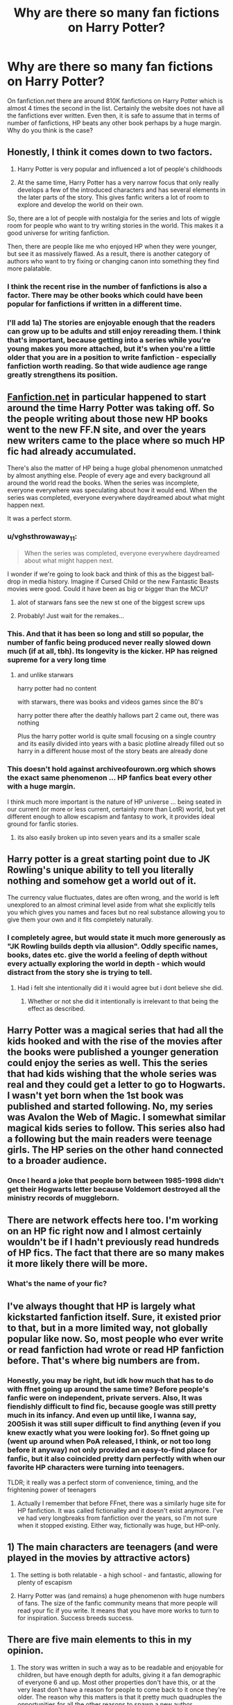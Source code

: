 #+TITLE: Why are there so many fan fictions on Harry Potter?

* Why are there so many fan fictions on Harry Potter?
:PROPERTIES:
:Author: thisCantBeBad
:Score: 20
:DateUnix: 1567718626.0
:DateShort: 2019-Sep-06
:FlairText: Discussion
:END:
On fanfiction.net there are around 810K fanfictions on Harry Potter which is almost 4 times the second in the list. Certainly the website does not have all the fanfictions ever written. Even then, it is safe to assume that in terms of number of fanfictions, HP beats any other book perhaps by a huge margin. Why do you think is the case?


** Honestly, I think it comes down to two factors.

1) Harry Potter is very popular and influenced a lot of people's childhoods

2) At the same time, Harry Potter has a very narrow focus that only really develops a few of the introduced characters and has several elements in the later parts of the story. This gives fanfic writers a lot of room to explore and develop the world on their own.

So, there are a lot of people with nostalgia for the series and lots of wiggle room for people who want to try writing stories in the world. This makes it a good universe for writing fanfiction.

Then, there are people like me who enjoyed HP when they were younger, but see it as massively flawed. As a result, there is another category of authors who want to try fixing or changing canon into something they find more palatable.
:PROPERTIES:
:Author: Tenebris-Umbra
:Score: 52
:DateUnix: 1567719374.0
:DateShort: 2019-Sep-06
:END:

*** I think the recent rise in the number of fanfictions is also a factor. There may be other books which could have been popular for fanfictions if written in a different time.
:PROPERTIES:
:Author: thisCantBeBad
:Score: 10
:DateUnix: 1567722263.0
:DateShort: 2019-Sep-06
:END:


*** I'll add 1a) The stories are enjoyable enough that the readers can grow up to be adults and still enjoy rereading them. I think that's important, because getting into a series while you're young makes you more attached, but it's when you're a little older that you are in a position to write fanfiction - especially fanfiction worth reading. So that wide audience age range greatly strengthens its position.
:PROPERTIES:
:Author: thrawnca
:Score: 1
:DateUnix: 1567851157.0
:DateShort: 2019-Sep-07
:END:


** [[https://Fanfiction.net][Fanfiction.net]] in particular happened to start around the time Harry Potter was taking off. So the people writing about those new HP books went to the new FF.N site, and over the years new writers came to the place where so much HP fic had already accumulated.

There's also the matter of HP being a huge global phenomenon unmatched by almost anything else. People of every age and every background all around the world read the books. When the series was incomplete, everyone everywhere was speculating about how it would end. When the series was completed, everyone everywhere daydreamed about what might happen next.

It was a perfect storm.
:PROPERTIES:
:Score: 31
:DateUnix: 1567727475.0
:DateShort: 2019-Sep-06
:END:

*** u/vghsthrowaway_11:
#+begin_quote
  When the series was completed, everyone everywhere daydreamed about what might happen next.
#+end_quote

I wonder if we're going to look back and think of this as the biggest ball-drop in media history. Imagine if Cursed Child or the new Fantastic Beasts movies were good. Could it have been as big or bigger than the MCU?
:PROPERTIES:
:Author: vghsthrowaway_11
:Score: 12
:DateUnix: 1567745174.0
:DateShort: 2019-Sep-06
:END:

**** alot of starwars fans see the new st one of the biggest screw ups
:PROPERTIES:
:Author: CommanderL3
:Score: 5
:DateUnix: 1567770601.0
:DateShort: 2019-Sep-06
:END:


**** Probably! Just wait for the remakes...
:PROPERTIES:
:Author: 360Saturn
:Score: 1
:DateUnix: 1567769343.0
:DateShort: 2019-Sep-06
:END:


*** This. And that it has been so long and still so popular, the number of fanfic being produced never really slowed down much (if at all, tbh). Its longevity is the kicker. HP has reigned supreme for a very long time
:PROPERTIES:
:Author: veevee9332
:Score: 12
:DateUnix: 1567730170.0
:DateShort: 2019-Sep-06
:END:

**** and unlike starwars

harry potter had no content

with starwars, there was books and videos games since the 80's

harry potter there after the deathly hallows part 2 came out, there was nothing

Plus the harry potter world is quite small focusing on a single country and its easily divided into years with a basic plotline already filled out so harry in a different house most of the story beats are already done
:PROPERTIES:
:Author: CommanderL3
:Score: 2
:DateUnix: 1567770577.0
:DateShort: 2019-Sep-06
:END:


*** This doesn't hold against archiveofourown.org which shows the exact same phenomenon ... HP fanfics beat every other with a huge margin.

I think much more important is the nature of HP universe ... being seated in our current (or more or less current, certainly more than LotR) world, but yet different enough to allow escapism and fantasy to work, it provides ideal ground for fanfic stories.
:PROPERTIES:
:Author: ceplma
:Score: 11
:DateUnix: 1567752283.0
:DateShort: 2019-Sep-06
:END:

**** its also easily broken up into seven years and its a smaller scale
:PROPERTIES:
:Author: CommanderL3
:Score: 1
:DateUnix: 1567770704.0
:DateShort: 2019-Sep-06
:END:


** Harry potter is a great starting point due to JK Rowling's unique ability to tell you literally nothing and somehow get a world out of it.

The currency value fluctuates, dates are often wrong, and the world is left unexplored to an almost criminal level aside from what she explicitly tells you which gives you names and faces but no real substance allowing you to give them your own and it fits completely naturally.
:PROPERTIES:
:Author: Havocking82
:Score: 17
:DateUnix: 1567736181.0
:DateShort: 2019-Sep-06
:END:

*** I completely agree, but would state it much more generously as "JK Rowling builds depth via allusion". Oddly specific names, books, dates etc. give the world a feeling of depth without every actually exploring the world in depth - which would distract from the story she is trying to tell.
:PROPERTIES:
:Author: Min_Incarnate
:Score: 8
:DateUnix: 1567770431.0
:DateShort: 2019-Sep-06
:END:

**** Had i felt she intentionally did it i would agree but i dont believe she did.
:PROPERTIES:
:Author: Havocking82
:Score: 2
:DateUnix: 1567817222.0
:DateShort: 2019-Sep-07
:END:

***** Whether or not she did it intentionally is irrelevant to that being the effect as described.
:PROPERTIES:
:Author: FerusGrim
:Score: 2
:DateUnix: 1567830487.0
:DateShort: 2019-Sep-07
:END:


** Harry Potter was a magical series that had all the kids hooked and with the rise of the movies after the books were published a younger generation could enjoy the series as well. This the series that had kids wishing that the whole series was real and they could get a letter to go to Hogwarts. I wasn't yet born when the 1st book was published and started following. No, my series was Avalon the Web of Magic. I somewhat similar magical kids series to follow. This series also had a following but the main readers were teenage girls. The HP series on the other hand connected to a broader audience.
:PROPERTIES:
:Author: Myflame_shinesbright
:Score: 6
:DateUnix: 1567732500.0
:DateShort: 2019-Sep-06
:END:

*** Once I heard a joke that people born between 1985-1998 didn't get their Hogwarts letter because Voldemort destroyed all the ministry records of muggleborn.
:PROPERTIES:
:Author: thisCantBeBad
:Score: 8
:DateUnix: 1567737698.0
:DateShort: 2019-Sep-06
:END:


** There are network effects here too. I'm working on an HP fic right now and I almost certainly wouldn't be if I hadn't previously read hundreds of HP fics. The fact that there are so many makes it more likely there will be more.
:PROPERTIES:
:Author: IrvingMintumble
:Score: 6
:DateUnix: 1567734892.0
:DateShort: 2019-Sep-06
:END:

*** What's the name of your fic?
:PROPERTIES:
:Author: thisCantBeBad
:Score: 2
:DateUnix: 1567737315.0
:DateShort: 2019-Sep-06
:END:


** I've always thought that HP is largely what kickstarted fanfiction itself. Sure, it existed prior to that, but in a more limited way, not globally popular like now. So, most people who ever write or read fanfiction had wrote or read HP fanfiction before. That's where big numbers are from.
:PROPERTIES:
:Author: AddaLF
:Score: 6
:DateUnix: 1567752668.0
:DateShort: 2019-Sep-06
:END:

*** Honestly, you may be right, but idk how much that has to do with ffnet going up around the same time? Before people's fanfic were on independent, private servers. Also, It was fiendishly difficult to find fic, because google was still pretty much in its infancy. And even up until like, I wanna say, 2005ish it was still super difficult to find anything (even if you knew exactly what you were looking for). So ffnet going up (went up around when PoA released, I think, or not too long before it anyway) not only provided an easy-to-find place for fanfic, but it also coincided pretty darn perfectly with when our favorite HP characters were turning into teenagers.

TLDR; it really was a perfect storm of convenience, timing, and the frightening power of teenagers
:PROPERTIES:
:Author: veevee9332
:Score: 1
:DateUnix: 1567777106.0
:DateShort: 2019-Sep-06
:END:

**** Actually I remember that before FFnet, there was a similarly huge site for HP fanfiction. It was called fictionalley and it doesn't exist anymore. I've ve had very longbreaks from fanfiction over the years, so I'm not sure when it stopped existing. Either way, fictionally was huge, but HP-only.
:PROPERTIES:
:Author: AddaLF
:Score: 1
:DateUnix: 1568191209.0
:DateShort: 2019-Sep-11
:END:


** 1) The main characters are teenagers (and were played in the movies by attractive actors)

2) The setting is both relatable - a high school - and fantastic, allowing for plenty of escapism

3) Harry Potter was (and remains) a huge phenomenon with huge numbers of fans. The size of the fanfic community means that more people will read your fic if you write. It means that you have more works to turn to for inspiration. Success breeds success.
:PROPERTIES:
:Author: Tsorovar
:Score: 5
:DateUnix: 1567750164.0
:DateShort: 2019-Sep-06
:END:


** There are five main elements to this in my opinion.

1. The story was written in such a way as to be readable and enjoyable for children, but have enough depth for adults, giving it a fan demographic of everyone 6 and up. Most other properties don't have this, or at the very least don't have a reason for people to come back to it once they're older. The reason why this matters is that it pretty much quadruples the opportunities for all the other reasons to spawn a new author.

2. The world of Harry Potter is written in such way that it has a near perfect balance of the familiar and the unfamiliar, allowing people to immerse themselves in it incredibly easily, but without compromising the depth. The series conveys enough information to create a foundation for building on, but without either overloading the reader with information or cutting off avenues of creativity and curiosity by explaining every detail. (LOTR has this problem, there is easily five times the depth in middle earth as there is Harry Potter world building wise, but Tolkien got so in depth that He didn't leave much mystery or blanks to fill in, thus limiting avenues of fanfiction.)

3. Harry Potter has a wide variety of content, it can be a coming of age story, it can be a comedy, it can be a romcom, it can be power trip, it can be a gritty take on war and terrorism in a fantastical setting, it can be a touching romance, it can be a thriller, it can be a psychological horror, it can be a classical hero's journey, it can be a slice of life, it can be any number of schoolyard adventures ranging from young kids to near adults, it can be a political commentary, the list goes on and on. How can be all these things? Because at one point or another it contains every single one of these elements. (Perhaps not power trips, though one could argue that some of the Quidditch games could count as specific examples of this.) Harry Potter is a massive series of books (measured at over 1,200,000 total words), a franchise of 8 mainline movies, contains 2 spinoff movies with a third in the works, and has a plethora of expanded material online. The volume and variety of source material means that there is quite literally something for everyone.

4. The characters are diverse and interesting. They have unique personalities and traits that make them memorable, recognizable, and fun to wonder "what would they do if..." about. Not only are they well developed, but there are a lot of them, plenty of material to write a story about.

5. The snowball effect: When people think of fanfiction, they think of three things, twelve year old girls writing about famous people who have never so.much as talked to each other professing their undying love to each other, random anime characters doing pretty much the same thing, and Harry Potter. Harry Potter fanfiction has grown to the point that people write fanfiction, about Harry Potter fanfiction. It's a snowball rolling down a hill that will only continue to get bigger and bigger until it eventually slams into something that it can't handle and shatters. But until that moment we're all along for the ride.
:PROPERTIES:
:Score: 6
:DateUnix: 1567803074.0
:DateShort: 2019-Sep-07
:END:


** It has/had insane market penetration among the demographics most likely to write fanfic.
:PROPERTIES:
:Author: Astramancer_
:Score: 5
:DateUnix: 1567721255.0
:DateShort: 2019-Sep-06
:END:


** The worldbuilding is intriguing, and you can genuinely imagine that some of the weird people you encounter might be living in a magical world just to the side of this one.

But there are so many lackluster moments that you want to improve them.

The characters are very deep and go through coherent growth arcs.

But they're also kind of assholes, and you want to show them why they're wrong.

The magic system is very open and even the slightest bit of imagination can take it in wildly differing directions.

But it's also so /goddamn stupid/ that you want to show off the weird implications.

There's a lot of 'demonstrate your inner uniqueness' moments - getting a wand, the Sorting, Animagi, Patroni, Divination, special magical talents, etc.

But they're barely ever explored to our satisfaction.

Basically it's because it's good enough that we want to see it done better, so we roll up our sleeves and do it ourselves.
:PROPERTIES:
:Author: ForwardDiscussion
:Score: 3
:DateUnix: 1567790137.0
:DateShort: 2019-Sep-06
:END:


** For me, it's self-perpetuating. I'm inspired to write by what I read - by what I want more of, or what I'd like to see done differently. So when there's so much great HP fanfic out there, it inspires me to write for HP in turn.

As a book series, HP is nowhere near the top of my list. I would never say it's one of my favourites. But the fandom is another thing altogether, because of the sheer volume of quality content for me to read, be inspired by, and hopefully contribute to in turn. The HP fandom is easily my favourite, followed by Naruto - which is coincidentally another of the biggest fandoms out there - even though I've still never even watched more than the first few arcs of that.

At least for me, the fandom makes the fandom, far more than canon ever could.
:PROPERTIES:
:Author: Asviloka
:Score: 3
:DateUnix: 1567738707.0
:DateShort: 2019-Sep-06
:END:


** The closest in terms of pure numbers isn't Twilight at 219k but Naruto at 427k.

The similar link between all three is the fact that they all have a solid framework for building something yourself. Harry Potter has age variety, different houses, an unrifined so very moldable magic system, and a ton of characters to make a story for. Naruto has age variety, different clans/villages, a nicely defined chakra system but built in variety, and a ton of characters to focus on. Twilight has not so much age variety but they live potentially forever so you can set the time to be whenever, different covens and characters with unique beliefs and abilities, multiple species, and a sizable cast to work with.
:PROPERTIES:
:Score: 3
:DateUnix: 1567779157.0
:DateShort: 2019-Sep-06
:END:

*** Thanks for the correction!
:PROPERTIES:
:Author: thisCantBeBad
:Score: 1
:DateUnix: 1567784940.0
:DateShort: 2019-Sep-06
:END:


** I think it's just a mix of popularity of the content while also having an easy plot line to fit things in with a good skeleton prebuilt so you don't have to do world building unless you want to. Naruto's another good example of that, same with bleach.
:PROPERTIES:
:Author: Yokillayo
:Score: 2
:DateUnix: 1567846802.0
:DateShort: 2019-Sep-07
:END:


** FanFics are always more written when people dont actually like a small part of the story but love it over all.

Second, the series kept up the momentum as it has a nice flow in the story. Only after reading a lot will you start noticing some things which dont add up or should stand up more.

The lore was not very stringently defined as it was written in a first person view. This allows multiple possibilities.
:PROPERTIES:
:Author: sidp2201
:Score: 2
:DateUnix: 1567882830.0
:DateShort: 2019-Sep-07
:END:
